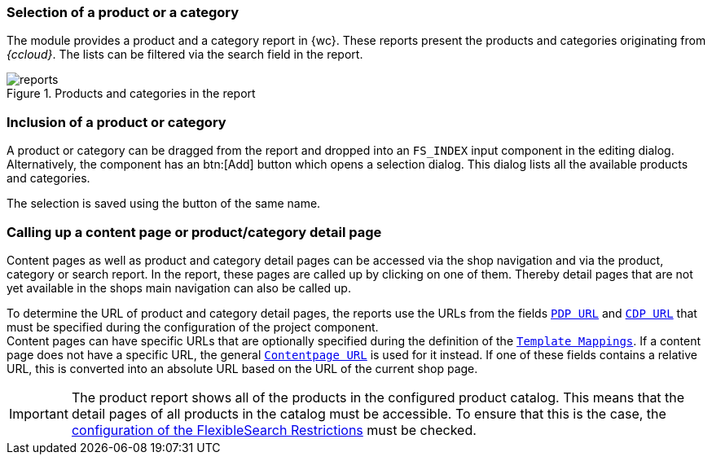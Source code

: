 [[productreport]]
=== Selection of a product or a category
The module provides a product and a category report in {wc}.
These reports present the products and categories originating from _{ccloud}_.
The lists can be filtered via the search field in the report.

.Products and categories in the report
image::reports.png[]

=== Inclusion of a product or category
A product or category can be dragged from the report and dropped into an `FS_INDEX` input component in the editing dialog.
Alternatively, the component has an btn:[Add] button which opens a selection dialog.
This dialog lists all the available products and categories.

The selection is saved using the button of the same name.

=== Calling up a content page or product/category detail page
Content pages as well as product and category detail pages can be accessed via the shop navigation and via the product, category or search report.
In the report, these pages are called up by clicking on one of them.
Thereby detail pages that are not yet available in the shops main navigation can also be called up.

To determine the URL of product and category detail pages, the reports use the URLs from the fields <<pdp_url,`PDP URL`>> and <<cdp_url,`CDP URL`>> 
that must be specified during the configuration of the project component. +
Content pages can have specific URLs that are optionally specified during the definition of the <<template_mappings,`Template Mappings`>>.
If a content page does not have a specific URL, the general <<contentpage_url,`Contentpage URL`>> is used for it instead.
If one of these fields contains a relative URL, this is converted into an absolute URL based on the URL of the current shop page.

[IMPORTANT]
====
The product report shows all of the products in the configured product catalog.
This means that the detail pages of all products in the catalog must be accessible.
To ensure that this is the case, the <<searchrestrictions,configuration of the FlexibleSearch Restrictions>> must be checked.
====
